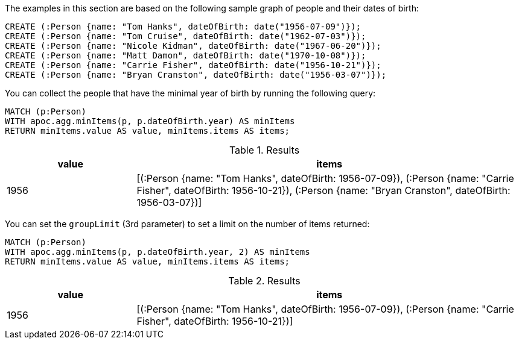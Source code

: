 The examples in this section are based on the following sample graph of people and their dates of birth:

[source,cypher]
----
CREATE (:Person {name: "Tom Hanks", dateOfBirth: date("1956-07-09")});
CREATE (:Person {name: "Tom Cruise", dateOfBirth: date("1962-07-03")});
CREATE (:Person {name: "Nicole Kidman", dateOfBirth: date("1967-06-20")});
CREATE (:Person {name: "Matt Damon", dateOfBirth: date("1970-10-08")});
CREATE (:Person {name: "Carrie Fisher", dateOfBirth: date("1956-10-21")});
CREATE (:Person {name: "Bryan Cranston", dateOfBirth: date("1956-03-07")});
----

You can collect the people that have the minimal year of birth by running the following query:

[source,cypher]
----
MATCH (p:Person)
WITH apoc.agg.minItems(p, p.dateOfBirth.year) AS minItems
RETURN minItems.value AS value, minItems.items AS items;
----

.Results
[opts="header", cols="1,3"]
|===
| value | items
| 1956  | [(:Person {name: "Tom Hanks", dateOfBirth: 1956-07-09}), (:Person {name: "Carrie Fisher", dateOfBirth: 1956-10-21}), (:Person {name: "Bryan Cranston", dateOfBirth: 1956-03-07})]
|===

You can set the `groupLimit` (3rd parameter) to set a limit on the number of items returned:

[source,cypher]
----
MATCH (p:Person)
WITH apoc.agg.minItems(p, p.dateOfBirth.year, 2) AS minItems
RETURN minItems.value AS value, minItems.items AS items;
----

.Results
[opts="header", cols="1,3"]
|===
| value | items
| 1956  | [(:Person {name: "Tom Hanks", dateOfBirth: 1956-07-09}), (:Person {name: "Carrie Fisher", dateOfBirth: 1956-10-21})]
|===
